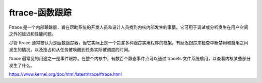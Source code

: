 ftrace-函数跟踪
-----------------
Ftrace 是一个内部跟踪器，旨在帮助系统的开发人员和设计人员找到内核内部发生的事情。它可用于调试或分析发生在用户空间之外的延迟和性能问题。

尽管 ftrace 通常被认为是函数跟踪器，但它实际上是一个包含多种跟踪实用程序的框架。有延迟跟踪来检查中断禁用和启用之间发生的情况，以及抢占和从任务被唤醒到任务实际被调度的时间。

ftrace 最常见的用途之一是事件跟踪。在整个内核中，有数百个静态事件点可以通过 tracefs 文件系统启用，以查看内核某些部分发生了什么。

https://www.kernel.org/doc/html/latest/trace/ftrace.html
